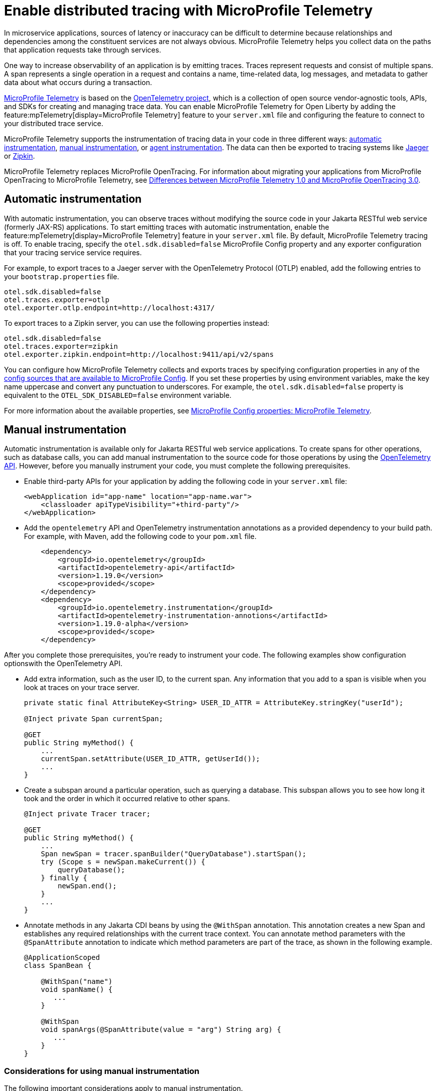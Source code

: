 // Copyright (c) 2022 IBM Corporation and others.
// Licensed under Creative Commons Attribution-NoDerivatives
// 4.0 International (CC BY-ND 4.0)
//   https://creativecommons.org/licenses/by-nd/4.0/
//
// Contributors:
//     IBM Corporation
//
:page-description:
:seo-description:
:page-layout: general-reference
:page-type: general
= Enable distributed tracing with MicroProfile Telemetry

In microservice applications, sources of latency or inaccuracy can be difficult to determine because relationships and dependencies among the constituent services are not always obvious. MicroProfile Telemetry helps you collect data on the paths that application requests take through services.

One way to increase observability of an application is by emitting traces. Traces represent requests and consist of multiple spans. A span represents a single operation in a request and contains a name, time-related data, log messages, and metadata to gather data about what occurs during a transaction.

link:https://projects.eclipse.org/projects/technology.microprofile/releases/microprofile-telemetry-1.0/plan%E2%80%A8%E2%80%A822.0.0.10-bet[MicroProfile Telemetry] is based on the https://opentelemetry.io/[OpenTelemetry project], which is a collection of open source vendor-agnostic tools, APIs, and SDKs for creating and managing trace data. You can enable MicroProfile Telemetry for Open Liberty by adding the feature:mpTelemetry[display=MicroProfile Telemetry] feature to your `server.xml` file and configuring the feature to connect to your distributed trace service.

MicroProfile Telemetry supports the instrumentation of tracing data in your code in three different ways: <<#auto, automatic instrumentation>>, <<#manual, manual instrumentation>>, or <<#agent, agent instrumentation>>. The data can then be exported to tracing systems like https://www.jaegertracing.io/[Jaeger] or https://zipkin.io/[Zipkin].

MicroProfile Telemetry replaces MicroProfile OpenTracing. For information about migrating your applications from MicroProfile OpenTracing to MicroProfile Telemetry, see xref:mp-50-60-diff.adoc#telemetry[Differences between MicroProfile Telemetry 1.0 and MicroProfile OpenTracing 3.0]. 

[#auto]
== Automatic instrumentation
With automatic instrumentation, you can observe traces without modifying the source code in your Jakarta RESTful web service (formerly JAX-RS) applications. To start emitting traces with automatic instrumentation, enable the feature:mpTelemetry[display=MicroProfile Telemetry] feature in your `server.xml` file. By default, MicroProfile Telemetry tracing is off. To enable tracing, specify the `otel.sdk.disabled=false` MicroProfile Config property and any exporter configuration that your tracing service service requires.

For example, to export traces to a Jaeger server with the OpenTelemetry Protocol (OTLP) enabled, add the following entries to your `bootstrap.properties` file.

[source,properties]
----
otel.sdk.disabled=false
otel.traces.exporter=otlp
otel.exporter.otlp.endpoint=http://localhost:4317/
----

To export traces to a Zipkin server, you can use the following properties instead:

[source,properties]
----
otel.sdk.disabled=false
otel.traces.exporter=zipkin
otel.exporter.zipkin.endpoint=http://localhost:9411/api/v2/spans
----

You can configure how MicroProfile Telemetry collects and exports traces by specifying configuration properties in any of the xref:external-configuration.adoc#default[config sources that are available to MicroProfile Config]. If you set these properties by using environment variables, make the key name uppercase and convert any punctuation to underscores. For example, the `otel.sdk.disabled=false` property is equivalent to the `OTEL_SDK_DISABLED=false` environment variable.

For more information about the available properties, see xref:microprofile-config-properties.adoc#telemetry[MicroProfile Config properties: MicroProfile Telemetry].

[#manual]
== Manual instrumentation
Automatic instrumentation is available only for Jakarta RESTful web service applications. To create spans for other operations, such as database calls, you can add manual instrumentation to the source code for those operations by using the https://www.javadoc.io/doc/io.opentelemetry/opentelemetry-api/1.19.0/io/opentelemetry/api/trace/package-summary.html[OpenTelemetry API]. However, before you manually instrument your code, you must complete the following prerequisites.

- Enable third-party APIs for your application by adding the following code in your `server.xml` file:
+
[source,xml]
----
<webApplication id="app-name" location="app-name.war">
    <classloader apiTypeVisibility="+third-party"/>
</webApplication>
----

- Add the `opentelemetry` API and OpenTelemetry instrumentation annotations as a provided dependency to your build path. For example, with Maven, add the following code to your `pom.xml` file.
+
[source,xml]
----
    <dependency>
        <groupId>io.opentelemetry</groupId>
        <artifactId>opentelemetry-api</artifactId>
        <version>1.19.0</version>
        <scope>provided</scope>
    </dependency>
    <dependency>
        <groupId>io.opentelemetry.instrumentation</groupId>
        <artifactId>opentelemetry-instrumentation-annotions</artifactId>
        <version>1.19.0-alpha</version>
        <scope>provided</scope>
    </dependency>
----

After you complete those prerequisites, you're ready to instrument your code. The following examples show configuration optionswith the OpenTelemetry API.

- Add extra information, such as the user ID, to the current span. Any information that you add to a span is visible when you look at traces on your trace server.
+
[source,java]
----
private static final AttributeKey<String> USER_ID_ATTR = AttributeKey.stringKey("userId");

@Inject private Span currentSpan;

@GET
public String myMethod() {
    ...
    currentSpan.setAttribute(USER_ID_ATTR, getUserId());
    ...
}
----

- Create a subspan around a particular operation, such as querying a database. This subspan allows you to see how long it took and the order in which it occurred relative to other spans.
+
[source,java]
----
@Inject private Tracer tracer;

@GET
public String myMethod() {
    ...
    Span newSpan = tracer.spanBuilder("QueryDatabase").startSpan();
    try (Scope s = newSpan.makeCurrent()) {
        queryDatabase();
    } finally {
        newSpan.end();
    }
    ...
}
----

- Annotate methods in any Jakarta CDI beans by using the `@WithSpan` annotation. This annotation creates a new Span and establishes any required relationships with the current trace context. You can annotate method parameters with the `@SpanAttribute` annotation to indicate which method parameters are part of the trace, as shown in the following example.
+
[source,java]
----
@ApplicationScoped
class SpanBean {

    @WithSpan("name")
    void spanName() {
       ...
    }

    @WithSpan
    void spanArgs(@SpanAttribute(value = "arg") String arg) {
       ...
    }
}
----

=== Considerations for using manual instrumentation

The following important considerations apply to manual instrumentation.

- You must call the `.end()` method on any span you create, otherwise the span is not recorded.
- The current span is used as the parent for any new spans that are created. Therefore, when you create a span, you usually also want to make it current. However, you must close the `Scope` instance that is returned by the  `Span.makeCurrent()` method. You can close a `Scope` instance by specifying  a try-with-resources block, as shown in the previous example for creating a subspan.

For more information, see the https://opentelemetry.io/docs/instrumentation/java/manual[OpenTelemetry manual instrumentation documentation]. However, remember when you use the MicroProfile Telemetry feature in Open Liberty, you must obtain the `OpenTelemetry` and `Tracer` objects by injecting them, not by creating your own. Furthermore, be aware that this documentation includes information for the OpenTelemetry Metrics and Logging APIs, which are not supported by MicroProfile Telemetry.

[#agent]
== Agent instrumentation
The https://github.com/open-telemetry/opentelemetry-java-instrumentation[OpenTelemetry Instrumentation for Java] project provides a Java agent JAR file that can be attached to any Java 8+ application to dynamically inject bytecode that adds telemetry support to popular open source libraries and frameworks. If you are using any of the https://github.com/open-telemetry/opentelemetry-java-instrumentation/blob/main/docs/supported-libraries.md#libraries--frameworks[supported libraries] in your application, you can use this agent with Open Liberty to instrument them.

To enable the Java agent on your Open Liberty runtime, https://github.com/open-telemetry/opentelemetry-java-instrumentation#getting-started[download the latest agent version from OpenTelemetry] and add the following line to your `jvm.options` file.

[subs=+quotes]
----
-javaagent: _path/to/opentelemetry-javaagent.jar_
----

You can configure the agent with https://github.com/open-telemetry/opentelemetry-java-instrumentation#configuring-the-agent[environment variables and system properties]. You can find a list of supported libraries and frameworks in the https://github.com/open-telemetry/opentelemetry-java-instrumentation/blob/main/docs/supported-libraries.md#libraries--frameworks[OpenTelemetry Java instrumentation documentation].

=== Limitations of agent instrumentation

The OpenTelemetry Java agent is a tool that is provided by the OpenTelemetry project. Although it is compatible with Open Liberty, it is a separate project and is subject to the following limitations.

* Configuration works differently when you use the agent. https://opentelemetry.io/docs/instrumentation/java/automatic/agent-config/[Configuration of the agent is well documented], but the following aspects are different from configuration without the agent:
    ** Configuration is shared between all applications that are deployed to the server.
    ** Configuration properties are only read from system properties and environment variables. They are not read from MicroProfile Config configuration sources.
    ** Because the agent reads its configuration early in the startup process, system properties are not read from the `bootstrap.properties` file. Alternatively, you can set system properties in the `jvm.options` file by using the following syntax: `-Dname=value`
    ** Implementations of https://www.javadoc.io/doc/io.opentelemetry/opentelemetry-sdk-extension-autoconfigure-spi/1.19.0/index.html[SPI extensions] within applications are ignored. For more information, see the https://opentelemetry.io/docs/instrumentation/java/automatic/agent-config/#extensions[agent documentation for providing SPI extensions].
* When you use the agent, it takes over the instrumentation of REST calls and methods that are annotated with `@WithSpan`. As a result, the created spans might be slightly different.
* The agent is not compatible with https://www.ibm.com/docs/en/was-liberty/base?topic=security-java-2[Java 2 security].
* Open Liberty uses many open source libraries internally. Some of these libraries might be automatically instrumented by the agent.


